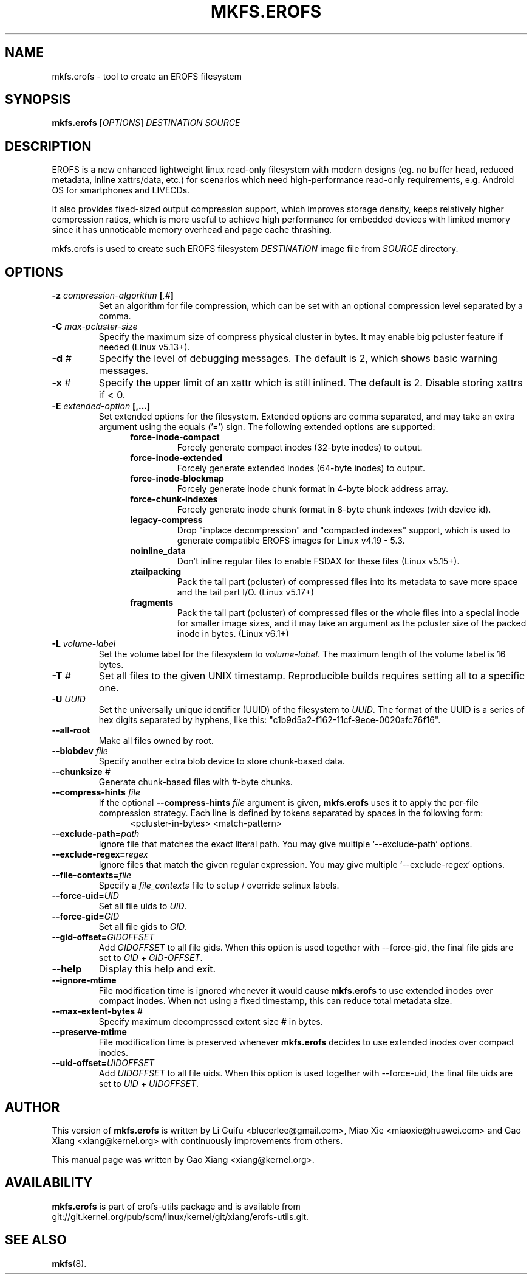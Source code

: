 .\" Copyright (c) 2019 Gao Xiang <xiang@kernel.org>
.\"
.TH MKFS.EROFS 1
.SH NAME
mkfs.erofs \- tool to create an EROFS filesystem
.SH SYNOPSIS
\fBmkfs.erofs\fR [\fIOPTIONS\fR] \fIDESTINATION\fR \fISOURCE\fR
.SH DESCRIPTION
EROFS is a new enhanced lightweight linux read-only filesystem with modern
designs (eg. no buffer head, reduced metadata, inline xattrs/data, etc.) for
scenarios which need high-performance read-only requirements, e.g. Android OS
for smartphones and LIVECDs.
.PP
It also provides fixed-sized output compression support, which improves storage
density, keeps relatively higher compression ratios, which is more useful to
achieve high performance for embedded devices with limited memory since it has
unnoticable memory overhead and page cache thrashing.
.PP
mkfs.erofs is used to create such EROFS filesystem \fIDESTINATION\fR image file
from \fISOURCE\fR directory.
.SH OPTIONS
.TP
.BI "\-z " compression-algorithm " [" ",#" "]"
Set an algorithm for file compression, which can be set with an optional
compression level separated by a comma.
.TP
.BI "\-C " max-pcluster-size
Specify the maximum size of compress physical cluster in bytes. It may enable
big pcluster feature if needed (Linux v5.13+).
.TP
.BI "\-d " #
Specify the level of debugging messages. The default is 2, which shows basic
warning messages.
.TP
.BI "\-x " #
Specify the upper limit of an xattr which is still inlined. The default is 2.
Disable storing xattrs if < 0.
.TP
.BI "\-E " extended-option " [,...]"
Set extended options for the filesystem. Extended options are comma separated,
and may take an extra argument using the equals ('=') sign.
The following extended options are supported:
.RS 1.2i
.TP
.BI force-inode-compact
Forcely generate compact inodes (32-byte inodes) to output.
.TP
.BI force-inode-extended
Forcely generate extended inodes (64-byte inodes) to output.
.TP
.BI force-inode-blockmap
Forcely generate inode chunk format in 4-byte block address array.
.TP
.BI force-chunk-indexes
Forcely generate inode chunk format in 8-byte chunk indexes (with device id).
.TP
.BI legacy-compress
Drop "inplace decompression" and "compacted indexes" support, which is used
to generate compatible EROFS images for Linux v4.19 - 5.3.
.TP
.BI noinline_data
Don't inline regular files to enable FSDAX for these files (Linux v5.15+).
.TP
.BI ztailpacking
Pack the tail part (pcluster) of compressed files into its metadata to save
more space and the tail part I/O. (Linux v5.17+)
.TP
.BI fragments
Pack the tail part (pcluster) of compressed files or the whole files into a
special inode for smaller image sizes, and it may take an argument as the
pcluster size of the packed inode in bytes. (Linux v6.1+)
.RE
.TP
.BI "\-L " volume-label
Set the volume label for the filesystem to
.IR volume-label .
The maximum length of the volume label is 16 bytes.
.TP
.BI "\-T " #
Set all files to the given UNIX timestamp. Reproducible builds requires setting
all to a specific one.
.TP
.BI "\-U " UUID
Set the universally unique identifier (UUID) of the filesystem to
.IR UUID .
The format of the UUID is a series of hex digits separated by hyphens,
like this: "c1b9d5a2-f162-11cf-9ece-0020afc76f16".
.TP
.B \-\-all-root
Make all files owned by root.
.TP
.BI "\-\-blobdev " file
Specify another extra blob device to store chunk-based data.
.TP
.BI "\-\-chunksize " #
Generate chunk-based files with #-byte chunks.
.TP
.BI "\-\-compress-hints " file
If the optional
.BI "\-\-compress-hints " file
argument is given,
.B mkfs.erofs
uses it to apply the per-file compression strategy. Each line is defined by
tokens separated by spaces in the following form:
.RS 1.2i
<pcluster-in-bytes> <match-pattern>
.RE
.TP
.BI "\-\-exclude-path=" path
Ignore file that matches the exact literal path.
You may give multiple `--exclude-path' options.
.TP
.BI "\-\-exclude-regex=" regex
Ignore files that match the given regular expression.
You may give multiple `--exclude-regex` options.
.TP
.BI "\-\-file-contexts=" file
Specify a \fIfile_contexts\fR file to setup / override selinux labels.
.TP
.BI "\-\-force-uid=" UID
Set all file uids to \fIUID\fR.
.TP
.BI "\-\-force-gid=" GID
Set all file gids to \fIGID\fR.
.TP
.BI "\-\-gid-offset=" GIDOFFSET
Add \fIGIDOFFSET\fR to all file gids.
When this option is used together with --force-gid, the final file gids are
set to \fIGID\fR + \fIGID-OFFSET\fR.
.TP
.B \-\-help
Display this help and exit.
.TP
.B "\-\-ignore-mtime"
File modification time is ignored whenever it would cause \fBmkfs.erofs\fR to
use extended inodes over compact inodes. When not using a fixed timestamp, this
can reduce total metadata size.
.TP
.BI "\-\-max-extent-bytes " #
Specify maximum decompressed extent size # in bytes.
.TP
.B "\-\-preserve-mtime"
File modification time is preserved whenever \fBmkfs.erofs\fR decides to use
extended inodes over compact inodes.
.TP
.BI "\-\-uid-offset=" UIDOFFSET
Add \fIUIDOFFSET\fR to all file uids.
When this option is used together with --force-uid, the final file uids are
set to \fIUID\fR + \fIUIDOFFSET\fR.
.SH AUTHOR
This version of \fBmkfs.erofs\fR is written by Li Guifu <blucerlee@gmail.com>,
Miao Xie <miaoxie@huawei.com> and Gao Xiang <xiang@kernel.org> with
continuously improvements from others.
.PP
This manual page was written by Gao Xiang <xiang@kernel.org>.
.SH AVAILABILITY
\fBmkfs.erofs\fR is part of erofs-utils package and is available from
git://git.kernel.org/pub/scm/linux/kernel/git/xiang/erofs-utils.git.
.SH SEE ALSO
.BR mkfs (8).
